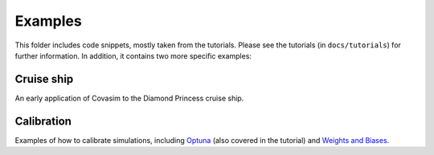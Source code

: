 ========
Examples
========

This folder includes code snippets, mostly taken from the tutorials. Please see the tutorials (in ``docs/tutorials``) for further information. In addition, it contains two more specific examples:


Cruise ship
~~~~~~~~~~~

An early application of Covasim to the Diamond Princess cruise ship.


Calibration
~~~~~~~~~~~

Examples of how to calibrate simulations, including `Optuna`_ (also covered in the tutorial) and `Weights and Biases`_.

.. _Optuna: https://optuna.org/
.. _Weights and Biases: https://www.wandb.com/